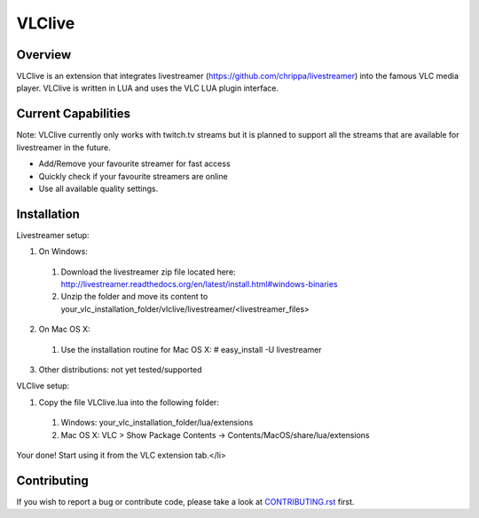 VLClive
=======

Overview
--------

VLClive is an extension that integrates livestreamer (https://github.com/chrippa/livestreamer)
into the famous VLC media player.
VLClive is written in LUA and uses the VLC LUA plugin interface.

Current Capabilities
--------------------

Note: VLClive currently only works with twitch.tv streams but it is planned to support all the streams
that are available for livestreamer in the future.

- Add/Remove your favourite streamer for fast access
- Quickly check if your favourite streamers are online
- Use all available quality settings.


Installation
------------

Livestreamer setup:

1. On Windows:

  1. Download the livestreamer zip file located here: http://livestreamer.readthedocs.org/en/latest/install.html#windows-binaries
  2. Unzip the folder and move its content to your_vlc_installation_folder/vlclive/livestreamer/<livestreamer_files>
 
2. On Mac OS X:

  1. Use the installation routine for Mac OS X: # easy_install -U livestreamer
  
3. Other distributions: not yet tested/supported

VLClive setup:

1. Copy the file VLClive.lua into the following folder:

  1. Windows: your_vlc_installation_folder/lua/extensions
  2. Mac OS X: VLC > Show Package Contents -> Contents/MacOS/share/lua/extensions

Your done! Start using it from the VLC extension tab.</li>


Contributing
------------

If you wish to report a bug or contribute code, please take a look
at `CONTRIBUTING.rst <CONTRIBUTING.rst>`_ first.
